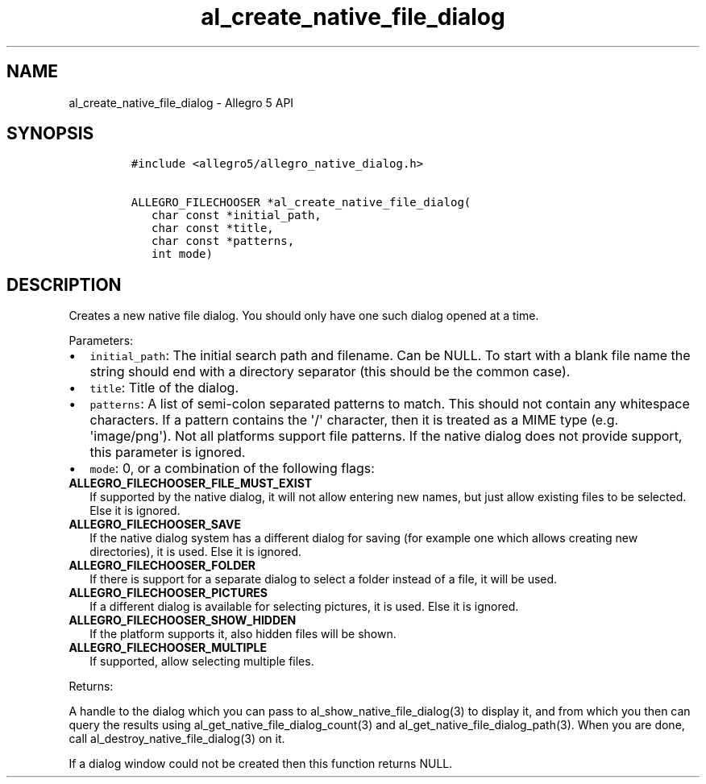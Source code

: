 .\" Automatically generated by Pandoc 1.16.0.2
.\"
.TH "al_create_native_file_dialog" "3" "" "Allegro reference manual" ""
.hy
.SH NAME
.PP
al_create_native_file_dialog \- Allegro 5 API
.SH SYNOPSIS
.IP
.nf
\f[C]
#include\ <allegro5/allegro_native_dialog.h>

ALLEGRO_FILECHOOSER\ *al_create_native_file_dialog(
\ \ \ char\ const\ *initial_path,
\ \ \ char\ const\ *title,
\ \ \ char\ const\ *patterns,
\ \ \ int\ mode)
\f[]
.fi
.SH DESCRIPTION
.PP
Creates a new native file dialog.
You should only have one such dialog opened at a time.
.PP
Parameters:
.IP \[bu] 2
\f[C]initial_path\f[]: The initial search path and filename.
Can be NULL.
To start with a blank file name the string should end with a directory
separator (this should be the common case).
.IP \[bu] 2
\f[C]title\f[]: Title of the dialog.
.IP \[bu] 2
\f[C]patterns\f[]: A list of semi\-colon separated patterns to match.
This should not contain any whitespace characters.
If a pattern contains the \[aq]/\[aq] character, then it is treated as a
MIME type (e.g.
\[aq]image/png\[aq]).
Not all platforms support file patterns.
If the native dialog does not provide support, this parameter is
ignored.
.IP \[bu] 2
\f[C]mode\f[]: 0, or a combination of the following flags:
.TP
.B ALLEGRO_FILECHOOSER_FILE_MUST_EXIST
If supported by the native dialog, it will not allow entering new names,
but just allow existing files to be selected.
Else it is ignored.
.RS
.RE
.TP
.B ALLEGRO_FILECHOOSER_SAVE
If the native dialog system has a different dialog for saving (for
example one which allows creating new directories), it is used.
Else it is ignored.
.RS
.RE
.TP
.B ALLEGRO_FILECHOOSER_FOLDER
If there is support for a separate dialog to select a folder instead of
a file, it will be used.
.RS
.RE
.TP
.B ALLEGRO_FILECHOOSER_PICTURES
If a different dialog is available for selecting pictures, it is used.
Else it is ignored.
.RS
.RE
.TP
.B ALLEGRO_FILECHOOSER_SHOW_HIDDEN
If the platform supports it, also hidden files will be shown.
.RS
.RE
.TP
.B ALLEGRO_FILECHOOSER_MULTIPLE
If supported, allow selecting multiple files.
.RS
.RE
.PP
Returns:
.PP
A handle to the dialog which you can pass to
al_show_native_file_dialog(3) to display it, and from which you then can
query the results using al_get_native_file_dialog_count(3) and
al_get_native_file_dialog_path(3).
When you are done, call al_destroy_native_file_dialog(3) on it.
.PP
If a dialog window could not be created then this function returns NULL.
